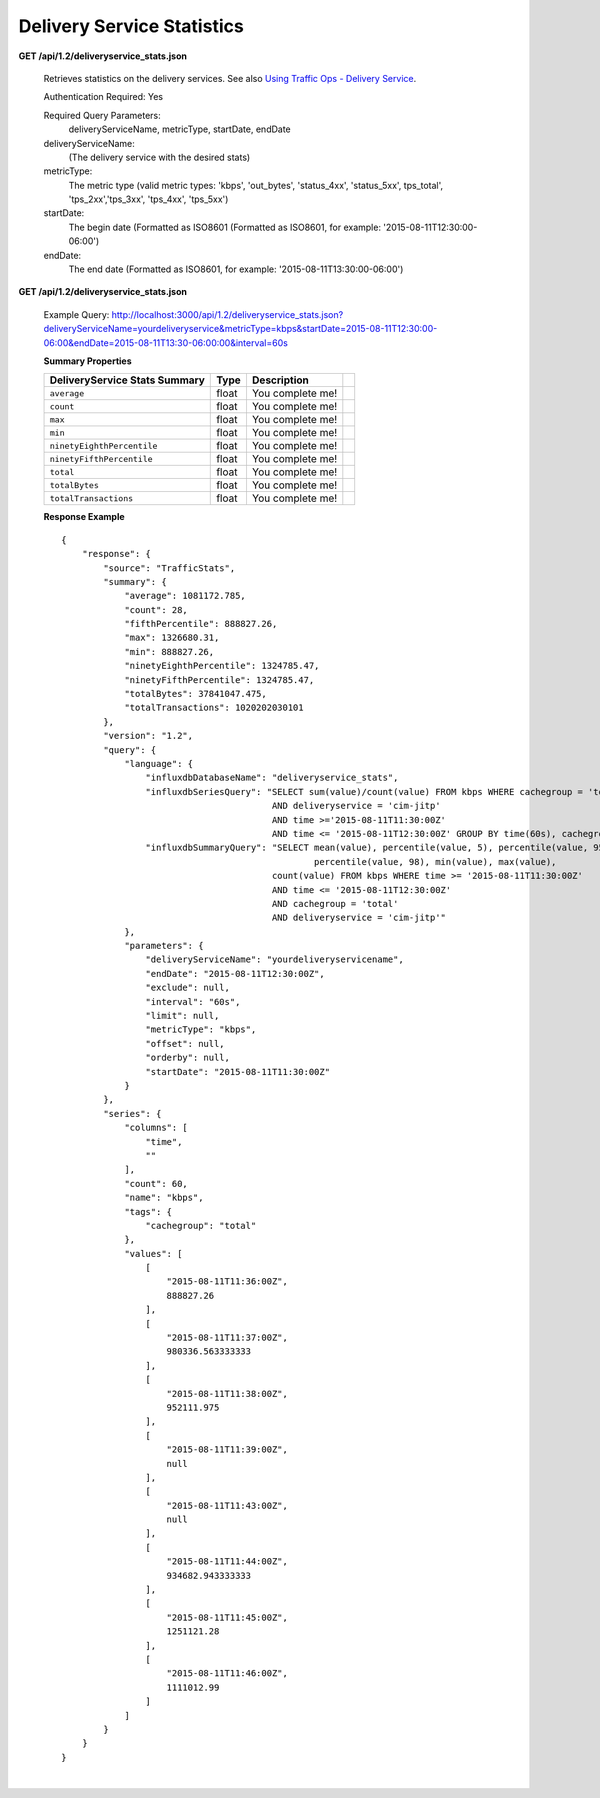 .. 
.. Copyright 2015 Comcast Cable Communications Management, LLC
.. 
.. Licensed under the Apache License, Version 2.0 (the "License");
.. you may not use this file except in compliance with the License.
.. You may obtain a copy of the License at
.. 
..     http://www.apache.org/licenses/LICENSE-2.0
.. 
.. Unless required by applicable law or agreed to in writing, software
.. distributed under the License is distributed on an "AS IS" BASIS,
.. WITHOUT WARRANTIES OR CONDITIONS OF ANY KIND, either express or implied.
.. See the License for the specific language governing permissions and
.. limitations under the License.
.. 


.. _to-api-v12-ds-stats:

Delivery Service Statistics
===========================

**GET /api/1.2/deliveryservice_stats.json**

  Retrieves statistics on the delivery services. See also `Using Traffic Ops - Delivery Service <http://traffic-control-cdn.net/docs/latest/admin/traffic_ops_using.html#delivery-service>`_.

  Authentication Required: Yes


  Required Query Parameters: 
                             deliveryServiceName, metricType, startDate, endDate

  deliveryServiceName: 
                       (The delivery service with the desired stats)

  metricType: 
             The metric type (valid metric types: 'kbps', 'out_bytes', 'status_4xx', 'status_5xx', tps_total', 'tps_2xx','tps_3xx', 'tps_4xx', 'tps_5xx')

  startDate: 
             The begin date 
             (Formatted as ISO8601 (Formatted as ISO8601, for example: '2015-08-11T12:30:00-06:00')  

  endDate: 
           The end date 
           (Formatted as ISO8601, for example: '2015-08-11T13:30:00-06:00')

**GET /api/1.2/deliveryservice_stats.json**

  Example Query: http://localhost:3000/api/1.2/deliveryservice_stats.json?deliveryServiceName=yourdeliveryservice&metricType=kbps&startDate=2015-08-11T12:30:00-06:00&endDate=2015-08-11T13:30-06:00:00&interval=60s

  **Summary Properties**

  +--------------------------------------+-------+-------------------------------------------------------------------------+--+
  |        DeliveryService Stats Summary |  Type |                                                             Description |  |
  +======================================+=======+=========================================================================+==+
  | ``average``                          | float | You complete me!                                                        |  |
  +--------------------------------------+-------+-------------------------------------------------------------------------+--+
  | ``count``                            | float | You complete me!                                                        |  |
  +--------------------------------------+-------+-------------------------------------------------------------------------+--+
  | ``max``                              | float | You complete me!                                                        |  |
  +--------------------------------------+-------+-------------------------------------------------------------------------+--+
  | ``min``                              | float | You complete me!                                                        |  |
  +--------------------------------------+-------+-------------------------------------------------------------------------+--+
  | ``ninetyEighthPercentile``           | float | You complete me!                                                        |  |
  +--------------------------------------+-------+-------------------------------------------------------------------------+--+
  | ``ninetyFifthPercentile``            | float | You complete me!                                                        |  |
  +--------------------------------------+-------+-------------------------------------------------------------------------+--+
  | ``total``                            | float | You complete me!                                                        |  |
  +--------------------------------------+-------+-------------------------------------------------------------------------+--+
  | ``totalBytes``                       | float | You complete me!                                                        |  |
  +--------------------------------------+-------+-------------------------------------------------------------------------+--+
  | ``totalTransactions``                | float | You complete me!                                                        |  |
  +--------------------------------------+-------+-------------------------------------------------------------------------+--+

  **Response Example** ::

                {
                    "response": {
                        "source": "TrafficStats",
                        "summary": {
                            "average": 1081172.785,
                            "count": 28,
                            "fifthPercentile": 888827.26,
                            "max": 1326680.31,
                            "min": 888827.26,
                            "ninetyEighthPercentile": 1324785.47,
                            "ninetyFifthPercentile": 1324785.47,
                            "totalBytes": 37841047.475,
                            "totalTransactions": 1020202030101
                        },
                        "version": "1.2",
                        "query": {
                            "language": {
                                "influxdbDatabaseName": "deliveryservice_stats",
                                "influxdbSeriesQuery": "SELECT sum(value)/count(value) FROM kbps WHERE cachegroup = 'total' 
                                                        AND deliveryservice = 'cim-jitp' 
                                                        AND time >='2015-08-11T11:30:00Z' 
                                                        AND time <= '2015-08-11T12:30:00Z' GROUP BY time(60s), cachegroup",
                                "influxdbSummaryQuery": "SELECT mean(value), percentile(value, 5), percentile(value, 95), 
                                                                percentile(value, 98), min(value), max(value), 
                                                        count(value) FROM kbps WHERE time >= '2015-08-11T11:30:00Z' 
                                                        AND time <= '2015-08-11T12:30:00Z' 
                                                        AND cachegroup = 'total' 
                                                        AND deliveryservice = 'cim-jitp'"
                            },
                            "parameters": {
                                "deliveryServiceName": "yourdeliveryservicename",
                                "endDate": "2015-08-11T12:30:00Z",
                                "exclude": null,
                                "interval": "60s",
                                "limit": null,
                                "metricType": "kbps",
                                "offset": null,
                                "orderby": null,
                                "startDate": "2015-08-11T11:30:00Z"
                            }
                        },
                        "series": {
                            "columns": [
                                "time",
                                ""
                            ],
                            "count": 60,
                            "name": "kbps",
                            "tags": {
                                "cachegroup": "total"
                            },
                            "values": [
                                [
                                    "2015-08-11T11:36:00Z",
                                    888827.26
                                ],
                                [
                                    "2015-08-11T11:37:00Z",
                                    980336.563333333
                                ],
                                [
                                    "2015-08-11T11:38:00Z",
                                    952111.975
                                ],
                                [
                                    "2015-08-11T11:39:00Z",
                                    null
                                ],
                                [
                                    "2015-08-11T11:43:00Z",
                                    null
                                ],
                                [
                                    "2015-08-11T11:44:00Z",
                                    934682.943333333
                                ],
                                [
                                    "2015-08-11T11:45:00Z",
                                    1251121.28
                                ],
                                [
                                    "2015-08-11T11:46:00Z",
                                    1111012.99
                                ]
                            ]
                        }
                    }
                }


|
